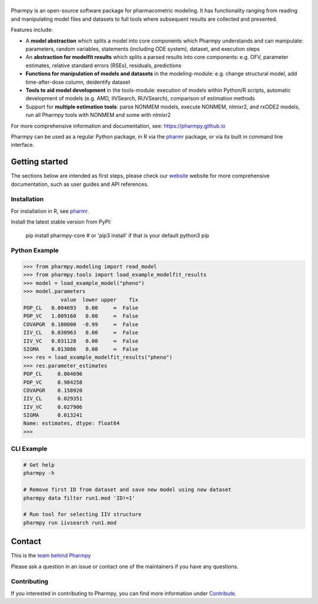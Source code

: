|badge1| |badge2| |badge3| |badge4| |badge5| |badge6|

.. |badge1| image:: https://img.shields.io/pypi/v/pharmpy-core.svg
   :target: https://pypi.org/project/pharmpy-core

.. |badge2| image:: https://img.shields.io/pypi/l/pharmpy-core.svg
   :target: https://github.com/pharmpy/pharmpy/blob/main/LICENSE.LESSER

.. |badge3| image:: https://github.com/pharmpy/pharmpy/actions/workflows/main.yml/badge.svg
    :target: https://github.com/pharmpy/pharmpy/actions

.. |badge4| image:: https://img.shields.io/pypi/pyversions/pharmpy-core
   :target: https://www.python.org/downloads/

.. |badge5| image:: https://img.shields.io/badge/code%20style-black-000000.svg
   :target: https://github.com/psf/black

.. |badge6| image:: https://codecov.io/gh/pharmpy/pharmpy/branch/main/graph/badge.svg?token=JZTHXXQPII
    :target: https://codecov.io/gh/pharmpy/pharmpy

.. _README:

|logo|
======

.. |logo| image:: https://github.com/pharmpy/pharmpy/raw/main/docs/Pharmpy_logo.svg
   :width: 250

Pharmpy is an open-source software package for pharmacometric modeling. It has functionality ranging from reading and
manipulating model files and datasets to full tools where subsequent results are collected and presented.

Features include:

* A **model abstraction** which splits a model into core components which Pharmpy understands and can manipulate:
  parameters, random variables, statements (including ODE system), dataset, and execution steps
* An **abstraction for modelfit results** which splits a parsed results into core components: e.g. OFV, parameter
  estimates, relative standard errors (RSEs), residuals, predictions
* **Functions for manipulation of models and datasets** in the modeling-module: e.g. change structural model, add
  time-after-dose column, deidentify dataset
* **Tools to aid model development** in the tools-module: execution of models within Python/R scripts, automatic
  development of models (e.g. AMD, IIVSearch, RUVSearch), comparison of estimation methods
* Support for **multiple estimation tools**: parse NONMEM models, execute NONMEM, nlmixr2, and rxODE2 models, run all
  Pharmpy tools with NONMEM and some with nlmixr2

For more comprehensive information and documentation, see: https://pharmpy.github.io

Pharmpy can be used as a regular Python package, in R via the `pharmr <https://github.com/pharmpy/pharmr>`_ package,
or via its built in command line interface.

Getting started
===============

The sections below are intended as first steps, please check our `website <https://pharmpy.github.io>`_ website for
more comprehensive documentation, such as user guides and API references.

Installation
------------

For installation in R, see `pharmr <https://github.com/pharmpy/pharmr>`_.

Install the latest stable version from PyPI:

    pip install pharmpy-core    # or 'pip3 install' if that is your default python3 pip

Python Example
--------------

.. code-block:: none

   >>> from pharmpy.modeling import read_model
   >>> from pharmpy.tools import load_example_modelfit_results
   >>> model = load_example_model("pheno")
   >>> model.parameters
               value  lower upper    fix
   POP_CL   0.004693   0.00     ∞  False
   POP_VC   1.009160   0.00     ∞  False
   COVAPGR  0.100000  -0.99     ∞  False
   IIV_CL   0.030963   0.00     ∞  False
   IIV_VC   0.031128   0.00     ∞  False
   SIGMA    0.013086   0.00     ∞  False
   >>> res = load_example_modelfit_results("pheno")
   >>> res.parameter_estimates
   POP_CL     0.004696
   POP_VC     0.984258
   COVAPGR    0.158920
   IIV_CL     0.029351
   IIV_VC     0.027906
   SIGMA      0.013241
   Name: estimates, dtype: float64
   >>>

CLI Example
-----------

.. code-block:: none

    # Get help
    pharmpy -h

    # Remove first ID from dataset and save new model using new dataset
    pharmpy data filter run1.mod 'ID!=1'

    # Run tool for selecting IIV structure
    pharmpy run iivsearch run1.mod


Contact
=======

This is the `team behind Pharmpy <https://pharmpy.github.io/latest/contributors.html>`_

Please ask a question in an issue or contact one of the maintainers if you have any questions.

Contributing
------------

If you interested in contributing to Pharmpy, you can find more information under
`Contribute <https://pharmpy.github.io/latest/contribute.html#contribute>`_.
